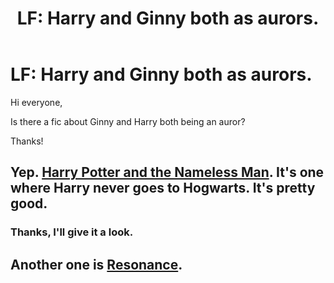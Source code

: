 #+TITLE: LF: Harry and Ginny both as aurors.

* LF: Harry and Ginny both as aurors.
:PROPERTIES:
:Author: BlueLightsInYourEyes
:Score: 10
:DateUnix: 1431339303.0
:DateShort: 2015-May-11
:FlairText: Request
:END:
Hi everyone,

Is there a fic about Ginny and Harry both being an auror?

Thanks!


** Yep. [[http://www.siye.co.uk/viewstory.php?sid=129729&chapter=1][Harry Potter and the Nameless Man]]. It's one where Harry never goes to Hogwarts. It's pretty good.
:PROPERTIES:
:Author: stefvh
:Score: 1
:DateUnix: 1431343173.0
:DateShort: 2015-May-11
:END:

*** Thanks, I'll give it a look.
:PROPERTIES:
:Author: BlueLightsInYourEyes
:Score: 1
:DateUnix: 1431347192.0
:DateShort: 2015-May-11
:END:


** Another one is [[https://www.fanfiction.net/s/1795399/1/Resonance][Resonance]].
:PROPERTIES:
:Author: OutOfNiceUsernames
:Score: 1
:DateUnix: 1431354636.0
:DateShort: 2015-May-11
:END:
